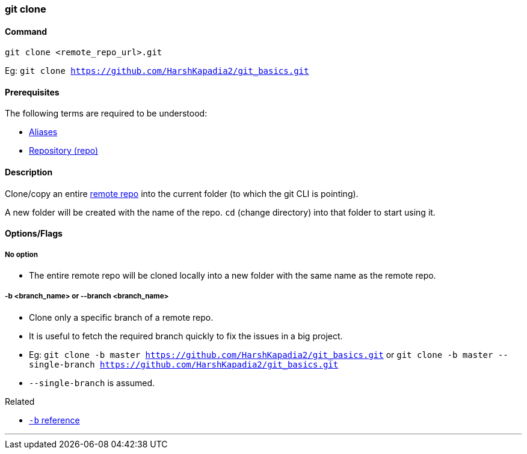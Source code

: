 
=== git clone

==== Command

`git clone <remote_repo_url>.git`

Eg: `git clone https://github.com/HarshKapadia2/git_basics.git`

==== Prerequisites

The following terms are required to be understood:

* link:index.html#_aliases[Aliases]
* link:index.html#_repository[Repository (repo)]

==== Description

Clone/copy an entire link:index.html#_repositories_its_types/:~:text=Remote%20repository%20is%20the%20repo%20on%20the%20server[remote repo] into the current folder (to which the git CLI is pointing).

A new folder will be created with the name of the repo. `cd` (change directory) into that folder to start using it.

==== Options/Flags

===== No option

* The entire remote repo will be cloned locally into a new folder with the same name as the remote repo.

===== -b <branch_name> or --branch <branch_name>

* Clone only a specific branch of a remote repo.
* It is useful to fetch the required branch quickly to fix the issues in a big project.
* Eg: `git clone -b master https://github.com/HarshKapadia2/git_basics.git` or `git clone -b master --single-branch https://github.com/HarshKapadia2/git_basics.git`
* `--single-branch` is assumed.

.Related
****
* https://www.ithands.com/blog/advanced-git-features/#:~:text=Cloning%20a%20Specific%20Branch[`-b` reference]
****

'''